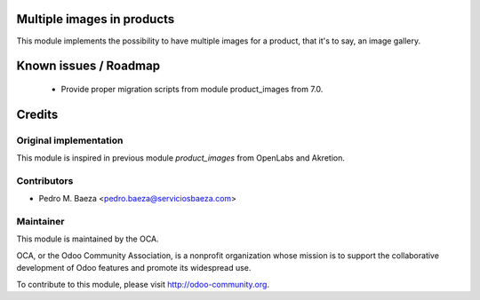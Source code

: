 Multiple images in products
===========================

This module implements the possibility to have multiple images for a product,
that it's to say, an image gallery.

Known issues / Roadmap
======================

 * Provide proper migration scripts from module product_images from 7.0.

Credits
=======

Original implementation
-----------------------
This module is inspired in previous module *product_images* from OpenLabs
and Akretion.


Contributors
------------

* Pedro M. Baeza <pedro.baeza@serviciosbaeza.com>

Maintainer
----------

.. image:: http://odoo-community.org/logo.png
   :alt: Odoo Community Association
   :target: http://odoo-community.org

This module is maintained by the OCA.

OCA, or the Odoo Community Association, is a nonprofit organization whose
mission is to support the collaborative development of Odoo features and
promote its widespread use.

To contribute to this module, please visit http://odoo-community.org.
